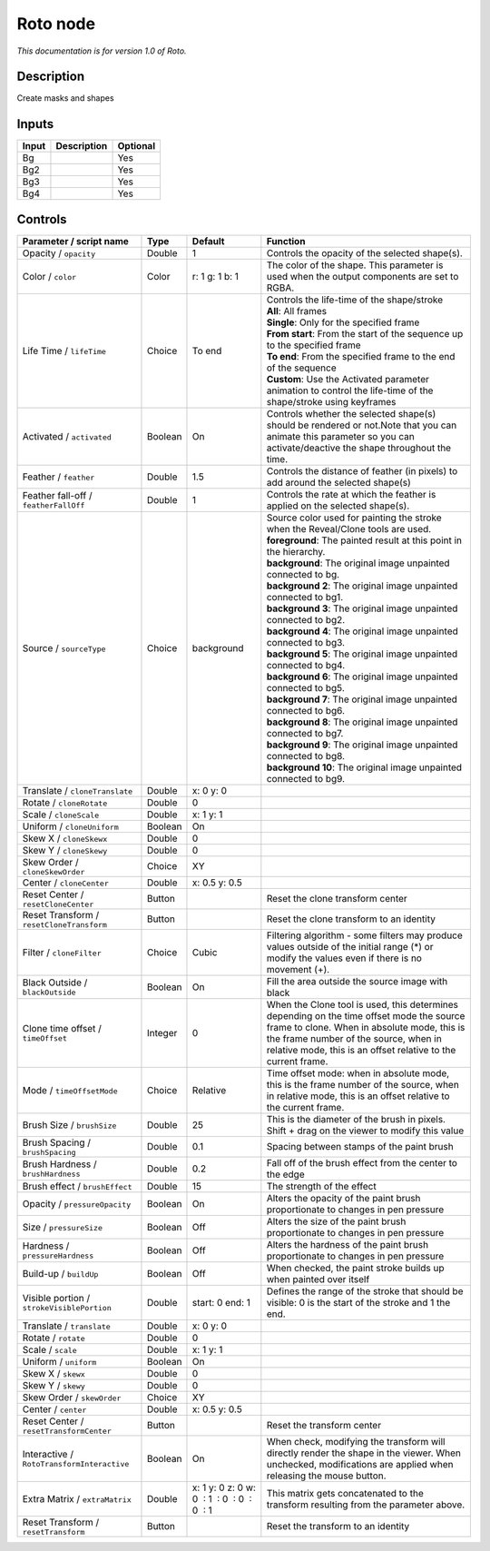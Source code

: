 .. _fr.inria.built-in.Roto:

Roto node
=========

*This documentation is for version 1.0 of Roto.*

Description
-----------

Create masks and shapes

Inputs
------

+---------+---------------+------------+
| Input   | Description   | Optional   |
+=========+===============+============+
| Bg      |               | Yes        |
+---------+---------------+------------+
| Bg2     |               | Yes        |
+---------+---------------+------------+
| Bg3     |               | Yes        |
+---------+---------------+------------+
| Bg4     |               | Yes        |
+---------+---------------+------------+

Controls
--------

.. tabularcolumns:: |>{\raggedright}p{0.2\columnwidth}|>{\raggedright}p{0.06\columnwidth}|>{\raggedright}p{0.07\columnwidth}|p{0.63\columnwidth}|

.. cssclass:: longtable

+----------------------------------------------+-----------+------------------------------------------------+----------------------------------------------------------------------------------------------------------------------------------------------------------------------------------------------------------------------------------------------------+
| Parameter / script name                      | Type      | Default                                        | Function                                                                                                                                                                                                                                           |
+==============================================+===========+================================================+====================================================================================================================================================================================================================================================+
| Opacity / ``opacity``                        | Double    | 1                                              | Controls the opacity of the selected shape(s).                                                                                                                                                                                                     |
+----------------------------------------------+-----------+------------------------------------------------+----------------------------------------------------------------------------------------------------------------------------------------------------------------------------------------------------------------------------------------------------+
| Color / ``color``                            | Color     | r: 1 g: 1 b: 1                                 | The color of the shape. This parameter is used when the output components are set to RGBA.                                                                                                                                                         |
+----------------------------------------------+-----------+------------------------------------------------+----------------------------------------------------------------------------------------------------------------------------------------------------------------------------------------------------------------------------------------------------+
| Life Time / ``lifeTime``                     | Choice    | To end                                         | | Controls the life-time of the shape/stroke                                                                                                                                                                                                       |
|                                              |           |                                                | | **All**: All frames                                                                                                                                                                                                                              |
|                                              |           |                                                | | **Single**: Only for the specified frame                                                                                                                                                                                                         |
|                                              |           |                                                | | **From start**: From the start of the sequence up to the specified frame                                                                                                                                                                         |
|                                              |           |                                                | | **To end**: From the specified frame to the end of the sequence                                                                                                                                                                                  |
|                                              |           |                                                | | **Custom**: Use the Activated parameter animation to control the life-time of the shape/stroke using keyframes                                                                                                                                   |
+----------------------------------------------+-----------+------------------------------------------------+----------------------------------------------------------------------------------------------------------------------------------------------------------------------------------------------------------------------------------------------------+
| Activated / ``activated``                    | Boolean   | On                                             | Controls whether the selected shape(s) should be rendered or not.Note that you can animate this parameter so you can activate/deactive the shape throughout the time.                                                                              |
+----------------------------------------------+-----------+------------------------------------------------+----------------------------------------------------------------------------------------------------------------------------------------------------------------------------------------------------------------------------------------------------+
| Feather / ``feather``                        | Double    | 1.5                                            | Controls the distance of feather (in pixels) to add around the selected shape(s)                                                                                                                                                                   |
+----------------------------------------------+-----------+------------------------------------------------+----------------------------------------------------------------------------------------------------------------------------------------------------------------------------------------------------------------------------------------------------+
| Feather fall-off / ``featherFallOff``        | Double    | 1                                              | Controls the rate at which the feather is applied on the selected shape(s).                                                                                                                                                                        |
+----------------------------------------------+-----------+------------------------------------------------+----------------------------------------------------------------------------------------------------------------------------------------------------------------------------------------------------------------------------------------------------+
| Source / ``sourceType``                      | Choice    | background                                     | | Source color used for painting the stroke when the Reveal/Clone tools are used.                                                                                                                                                                  |
|                                              |           |                                                | | **foreground**: The painted result at this point in the hierarchy.                                                                                                                                                                               |
|                                              |           |                                                | | **background**: The original image unpainted connected to bg.                                                                                                                                                                                    |
|                                              |           |                                                | | **background 2**: The original image unpainted connected to bg1.                                                                                                                                                                                 |
|                                              |           |                                                | | **background 3**: The original image unpainted connected to bg2.                                                                                                                                                                                 |
|                                              |           |                                                | | **background 4**: The original image unpainted connected to bg3.                                                                                                                                                                                 |
|                                              |           |                                                | | **background 5**: The original image unpainted connected to bg4.                                                                                                                                                                                 |
|                                              |           |                                                | | **background 6**: The original image unpainted connected to bg5.                                                                                                                                                                                 |
|                                              |           |                                                | | **background 7**: The original image unpainted connected to bg6.                                                                                                                                                                                 |
|                                              |           |                                                | | **background 8**: The original image unpainted connected to bg7.                                                                                                                                                                                 |
|                                              |           |                                                | | **background 9**: The original image unpainted connected to bg8.                                                                                                                                                                                 |
|                                              |           |                                                | | **background 10**: The original image unpainted connected to bg9.                                                                                                                                                                                |
+----------------------------------------------+-----------+------------------------------------------------+----------------------------------------------------------------------------------------------------------------------------------------------------------------------------------------------------------------------------------------------------+
| Translate / ``cloneTranslate``               | Double    | x: 0 y: 0                                      |                                                                                                                                                                                                                                                    |
+----------------------------------------------+-----------+------------------------------------------------+----------------------------------------------------------------------------------------------------------------------------------------------------------------------------------------------------------------------------------------------------+
| Rotate / ``cloneRotate``                     | Double    | 0                                              |                                                                                                                                                                                                                                                    |
+----------------------------------------------+-----------+------------------------------------------------+----------------------------------------------------------------------------------------------------------------------------------------------------------------------------------------------------------------------------------------------------+
| Scale / ``cloneScale``                       | Double    | x: 1 y: 1                                      |                                                                                                                                                                                                                                                    |
+----------------------------------------------+-----------+------------------------------------------------+----------------------------------------------------------------------------------------------------------------------------------------------------------------------------------------------------------------------------------------------------+
| Uniform / ``cloneUniform``                   | Boolean   | On                                             |                                                                                                                                                                                                                                                    |
+----------------------------------------------+-----------+------------------------------------------------+----------------------------------------------------------------------------------------------------------------------------------------------------------------------------------------------------------------------------------------------------+
| Skew X / ``cloneSkewx``                      | Double    | 0                                              |                                                                                                                                                                                                                                                    |
+----------------------------------------------+-----------+------------------------------------------------+----------------------------------------------------------------------------------------------------------------------------------------------------------------------------------------------------------------------------------------------------+
| Skew Y / ``cloneSkewy``                      | Double    | 0                                              |                                                                                                                                                                                                                                                    |
+----------------------------------------------+-----------+------------------------------------------------+----------------------------------------------------------------------------------------------------------------------------------------------------------------------------------------------------------------------------------------------------+
| Skew Order / ``cloneSkewOrder``              | Choice    | XY                                             |                                                                                                                                                                                                                                                    |
+----------------------------------------------+-----------+------------------------------------------------+----------------------------------------------------------------------------------------------------------------------------------------------------------------------------------------------------------------------------------------------------+
| Center / ``cloneCenter``                     | Double    | x: 0.5 y: 0.5                                  |                                                                                                                                                                                                                                                    |
+----------------------------------------------+-----------+------------------------------------------------+----------------------------------------------------------------------------------------------------------------------------------------------------------------------------------------------------------------------------------------------------+
| Reset Center / ``resetCloneCenter``          | Button    |                                                | Reset the clone transform center                                                                                                                                                                                                                   |
+----------------------------------------------+-----------+------------------------------------------------+----------------------------------------------------------------------------------------------------------------------------------------------------------------------------------------------------------------------------------------------------+
| Reset Transform / ``resetCloneTransform``    | Button    |                                                | Reset the clone transform to an identity                                                                                                                                                                                                           |
+----------------------------------------------+-----------+------------------------------------------------+----------------------------------------------------------------------------------------------------------------------------------------------------------------------------------------------------------------------------------------------------+
| Filter / ``cloneFilter``                     | Choice    | Cubic                                          | Filtering algorithm - some filters may produce values outside of the initial range (\*) or modify the values even if there is no movement (+).                                                                                                     |
+----------------------------------------------+-----------+------------------------------------------------+----------------------------------------------------------------------------------------------------------------------------------------------------------------------------------------------------------------------------------------------------+
| Black Outside / ``blackOutside``             | Boolean   | On                                             | Fill the area outside the source image with black                                                                                                                                                                                                  |
+----------------------------------------------+-----------+------------------------------------------------+----------------------------------------------------------------------------------------------------------------------------------------------------------------------------------------------------------------------------------------------------+
| Clone time offset / ``timeOffset``           | Integer   | 0                                              | When the Clone tool is used, this determines depending on the time offset mode the source frame to clone. When in absolute mode, this is the frame number of the source, when in relative mode, this is an offset relative to the current frame.   |
+----------------------------------------------+-----------+------------------------------------------------+----------------------------------------------------------------------------------------------------------------------------------------------------------------------------------------------------------------------------------------------------+
| Mode / ``timeOffsetMode``                    | Choice    | Relative                                       | Time offset mode: when in absolute mode, this is the frame number of the source, when in relative mode, this is an offset relative to the current frame.                                                                                           |
+----------------------------------------------+-----------+------------------------------------------------+----------------------------------------------------------------------------------------------------------------------------------------------------------------------------------------------------------------------------------------------------+
| Brush Size / ``brushSize``                   | Double    | 25                                             | This is the diameter of the brush in pixels. Shift + drag on the viewer to modify this value                                                                                                                                                       |
+----------------------------------------------+-----------+------------------------------------------------+----------------------------------------------------------------------------------------------------------------------------------------------------------------------------------------------------------------------------------------------------+
| Brush Spacing / ``brushSpacing``             | Double    | 0.1                                            | Spacing between stamps of the paint brush                                                                                                                                                                                                          |
+----------------------------------------------+-----------+------------------------------------------------+----------------------------------------------------------------------------------------------------------------------------------------------------------------------------------------------------------------------------------------------------+
| Brush Hardness / ``brushHardness``           | Double    | 0.2                                            | Fall off of the brush effect from the center to the edge                                                                                                                                                                                           |
+----------------------------------------------+-----------+------------------------------------------------+----------------------------------------------------------------------------------------------------------------------------------------------------------------------------------------------------------------------------------------------------+
| Brush effect / ``brushEffect``               | Double    | 15                                             | The strength of the effect                                                                                                                                                                                                                         |
+----------------------------------------------+-----------+------------------------------------------------+----------------------------------------------------------------------------------------------------------------------------------------------------------------------------------------------------------------------------------------------------+
| Opacity / ``pressureOpacity``                | Boolean   | On                                             | Alters the opacity of the paint brush proportionate to changes in pen pressure                                                                                                                                                                     |
+----------------------------------------------+-----------+------------------------------------------------+----------------------------------------------------------------------------------------------------------------------------------------------------------------------------------------------------------------------------------------------------+
| Size / ``pressureSize``                      | Boolean   | Off                                            | Alters the size of the paint brush proportionate to changes in pen pressure                                                                                                                                                                        |
+----------------------------------------------+-----------+------------------------------------------------+----------------------------------------------------------------------------------------------------------------------------------------------------------------------------------------------------------------------------------------------------+
| Hardness / ``pressureHardness``              | Boolean   | Off                                            | Alters the hardness of the paint brush proportionate to changes in pen pressure                                                                                                                                                                    |
+----------------------------------------------+-----------+------------------------------------------------+----------------------------------------------------------------------------------------------------------------------------------------------------------------------------------------------------------------------------------------------------+
| Build-up / ``buildUp``                       | Boolean   | Off                                            | When checked, the paint stroke builds up when painted over itself                                                                                                                                                                                  |
+----------------------------------------------+-----------+------------------------------------------------+----------------------------------------------------------------------------------------------------------------------------------------------------------------------------------------------------------------------------------------------------+
| Visible portion / ``strokeVisiblePortion``   | Double    | start: 0 end: 1                                | Defines the range of the stroke that should be visible: 0 is the start of the stroke and 1 the end.                                                                                                                                                |
+----------------------------------------------+-----------+------------------------------------------------+----------------------------------------------------------------------------------------------------------------------------------------------------------------------------------------------------------------------------------------------------+
| Translate / ``translate``                    | Double    | x: 0 y: 0                                      |                                                                                                                                                                                                                                                    |
+----------------------------------------------+-----------+------------------------------------------------+----------------------------------------------------------------------------------------------------------------------------------------------------------------------------------------------------------------------------------------------------+
| Rotate / ``rotate``                          | Double    | 0                                              |                                                                                                                                                                                                                                                    |
+----------------------------------------------+-----------+------------------------------------------------+----------------------------------------------------------------------------------------------------------------------------------------------------------------------------------------------------------------------------------------------------+
| Scale / ``scale``                            | Double    | x: 1 y: 1                                      |                                                                                                                                                                                                                                                    |
+----------------------------------------------+-----------+------------------------------------------------+----------------------------------------------------------------------------------------------------------------------------------------------------------------------------------------------------------------------------------------------------+
| Uniform / ``uniform``                        | Boolean   | On                                             |                                                                                                                                                                                                                                                    |
+----------------------------------------------+-----------+------------------------------------------------+----------------------------------------------------------------------------------------------------------------------------------------------------------------------------------------------------------------------------------------------------+
| Skew X / ``skewx``                           | Double    | 0                                              |                                                                                                                                                                                                                                                    |
+----------------------------------------------+-----------+------------------------------------------------+----------------------------------------------------------------------------------------------------------------------------------------------------------------------------------------------------------------------------------------------------+
| Skew Y / ``skewy``                           | Double    | 0                                              |                                                                                                                                                                                                                                                    |
+----------------------------------------------+-----------+------------------------------------------------+----------------------------------------------------------------------------------------------------------------------------------------------------------------------------------------------------------------------------------------------------+
| Skew Order / ``skewOrder``                   | Choice    | XY                                             |                                                                                                                                                                                                                                                    |
+----------------------------------------------+-----------+------------------------------------------------+----------------------------------------------------------------------------------------------------------------------------------------------------------------------------------------------------------------------------------------------------+
| Center / ``center``                          | Double    | x: 0.5 y: 0.5                                  |                                                                                                                                                                                                                                                    |
+----------------------------------------------+-----------+------------------------------------------------+----------------------------------------------------------------------------------------------------------------------------------------------------------------------------------------------------------------------------------------------------+
| Reset Center / ``resetTransformCenter``      | Button    |                                                | Reset the transform center                                                                                                                                                                                                                         |
+----------------------------------------------+-----------+------------------------------------------------+----------------------------------------------------------------------------------------------------------------------------------------------------------------------------------------------------------------------------------------------------+
| Interactive / ``RotoTransformInteractive``   | Boolean   | On                                             | When check, modifying the transform will directly render the shape in the viewer. When unchecked, modifications are applied when releasing the mouse button.                                                                                       |
+----------------------------------------------+-----------+------------------------------------------------+----------------------------------------------------------------------------------------------------------------------------------------------------------------------------------------------------------------------------------------------------+
| Extra Matrix / ``extraMatrix``               | Double    | x: 1 y: 0 z: 0 w: 0  : 1  : 0  : 0  : 0  : 1   | This matrix gets concatenated to the transform resulting from the parameter above.                                                                                                                                                                 |
+----------------------------------------------+-----------+------------------------------------------------+----------------------------------------------------------------------------------------------------------------------------------------------------------------------------------------------------------------------------------------------------+
| Reset Transform / ``resetTransform``         | Button    |                                                | Reset the transform to an identity                                                                                                                                                                                                                 |
+----------------------------------------------+-----------+------------------------------------------------+----------------------------------------------------------------------------------------------------------------------------------------------------------------------------------------------------------------------------------------------------+
